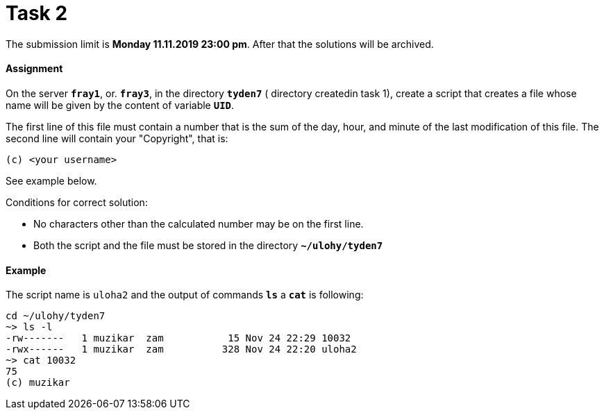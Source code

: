 = Task 2

The submission limit is *Monday 11.11.2019 23:00 pm*. After that the solutions will be archived.

==== Assignment

On the server *`fray1`*, or. *`fray3`*, in the directory *`tyden7`* ( directory createdin task 1), create a script that
creates a file whose name will be given by the content of variable *`UID`*.

The first line of this file must contain a number that is the sum of the day, hour, and minute of the last modification of this file. The second line will contain your "Copyright", that is:

----
(c) <your username>
----

See example below.

Conditions for correct solution:

* No characters other than the calculated number may be on the first line.
* Both the script and the file must be stored in the directory *`~/ulohy/tyden7`*

==== Example


The script name is `uloha2` and the output of commands *`ls`* a *`cat`*  is following:


----
cd ~/ulohy/tyden7
~> ls -l
-rw-------   1 muzikar  zam           15 Nov 24 22:29 10032
-rwx------   1 muzikar  zam          328 Nov 24 22:20 uloha2
~> cat 10032
75
(c) muzikar
----
